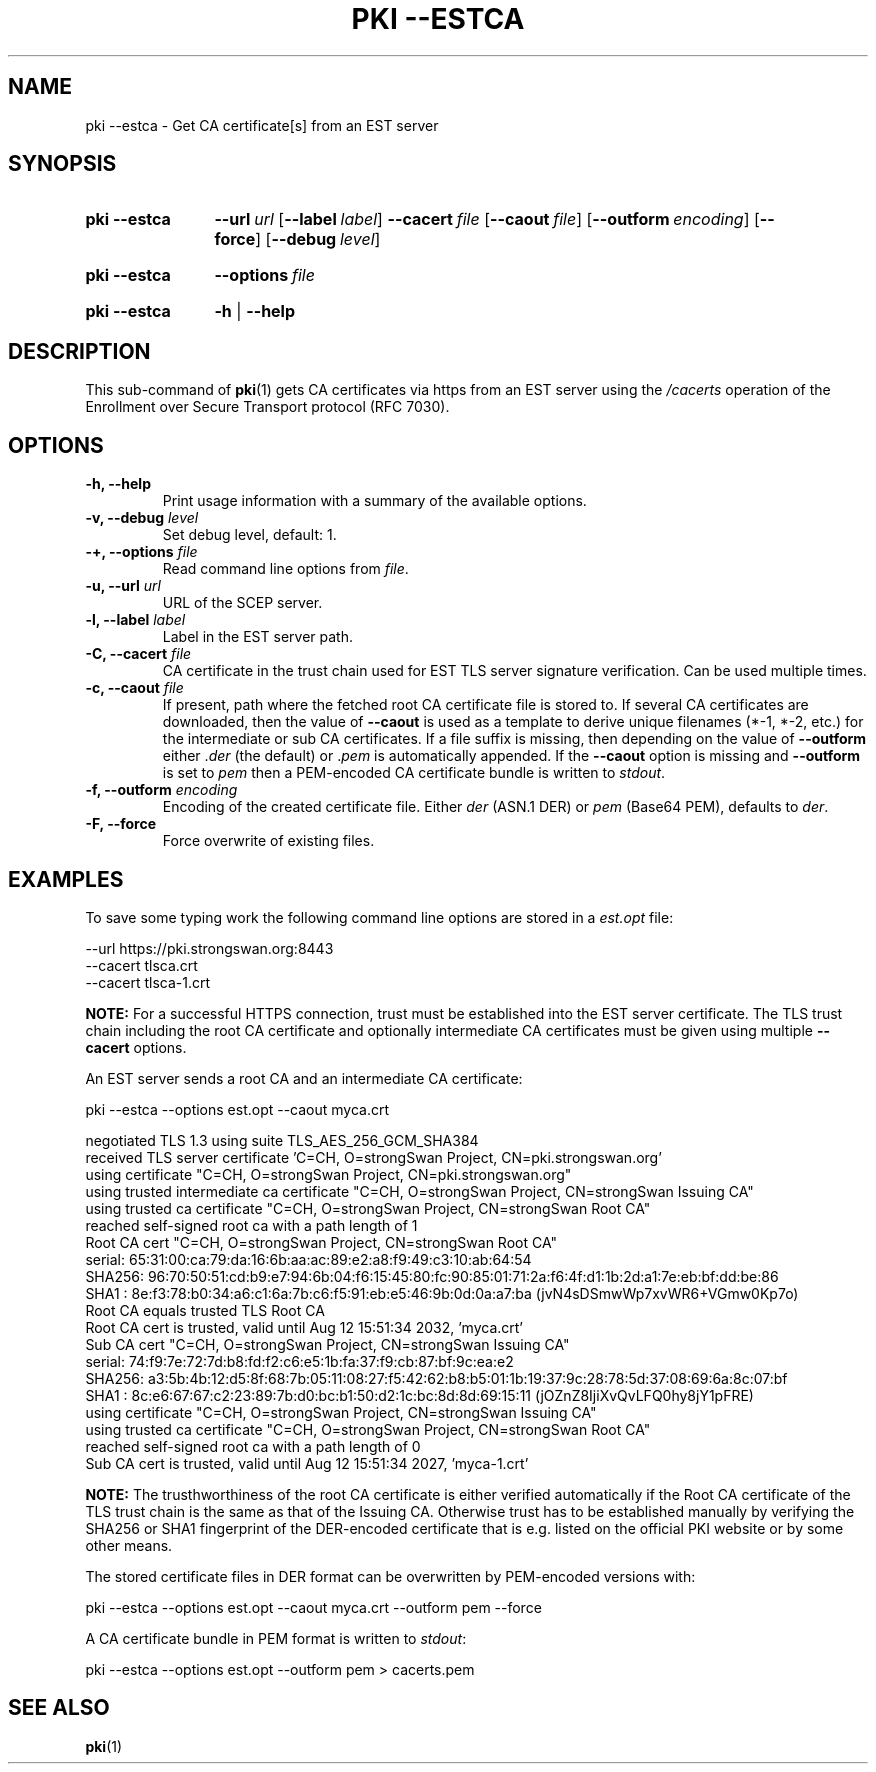 .TH "PKI \-\-ESTCA" 1 "2022-08-22" "6.0.1" "strongSwan"
.
.SH "NAME"
.
pki \-\-estca \- Get CA certificate[s] from an EST server
.
.SH "SYNOPSIS"
.
.SY pki\ \-\-estca
.BI \-\-url\~ url
.OP \-\-label label
.BI \-\-cacert\~ file
.OP \-\-caout file
.OP \-\-outform encoding
.OP \-\-force
.OP \-\-debug level
.YS
.
.SY pki\ \-\-estca
.BI \-\-options\~ file
.YS
.
.SY "pki \-\-estca"
.B \-h
|
.B \-\-help
.YS
.
.SH "DESCRIPTION"
.
This sub-command of
.BR pki (1)
gets CA certificates via https from an EST server using the \fI/cacerts\fR
operation of the Enrollment over Secure Transport protocol (RFC 7030).
.
.SH "OPTIONS"
.
.TP
.B "\-h, \-\-help"
Print usage information with a summary of the available options.
.TP
.BI "\-v, \-\-debug " level
Set debug level, default: 1.
.TP
.BI "\-+, \-\-options " file
Read command line options from \fIfile\fR.
.TP
.BI "\-u, \-\-url " url
URL of the SCEP server.
.TP
.BI "\-l, \-\-label " label
Label in the EST server path.
.TP
.BI "\-C, \-\-cacert " file
CA certificate in the trust chain used for EST TLS server signature verification.
Can be used multiple times.
.TP
.BI "\-c, \-\-caout " file
If present, path where the fetched root CA certificate file is stored to.
If several CA certificates are downloaded, then the value of
.B \-\-caout
is used as a template to derive unique filenames (*-1, *-2, etc.) for the
intermediate or sub CA certificates.
If a file suffix is missing, then depending on the value of
.B \-\-outform
either .\fIder\fR (the default) or .\fIpem\fR is automatically appended.
If the
.B \-\-caout
option is missing and
.B \-\-outform
is set to \fIpem\fR then a PEM-encoded CA certificate bundle is written to
\fIstdout\fR.
.TP
.BI "\-f, \-\-outform " encoding
Encoding of the created certificate file. Either \fIder\fR (ASN.1 DER) or
\fIpem\fR (Base64 PEM), defaults to \fIder\fR.
.TP
.B "\-F, \-\-force"
Force overwrite of existing files.
.
.SH "EXAMPLES"
.
To save some typing work the following command line options are stored in a
\fIest.opt\fR file:
.PP
.EX
\-\-url https://pki.strongswan.org:8443
\-\-cacert tlsca.crt
\-\-cacert tlsca-1.crt
.EE
.PP
.B NOTE:
For a successful HTTPS connection, trust must be established into the EST server
certificate. The TLS trust chain including the root CA certificate and optionally
intermediate CA certificates must be given using multiple
.B --cacert
options.
.P
An EST server sends a root CA and an intermediate CA certificate:
.PP
.EX
pki \-\-estca \-\-options est.opt \-\-caout myca.crt

negotiated TLS 1.3 using suite TLS_AES_256_GCM_SHA384
received TLS server certificate 'C=CH, O=strongSwan Project, CN=pki.strongswan.org'
  using certificate "C=CH, O=strongSwan Project, CN=pki.strongswan.org"
  using trusted intermediate ca certificate "C=CH, O=strongSwan Project, CN=strongSwan Issuing CA"
  using trusted ca certificate "C=CH, O=strongSwan Project, CN=strongSwan Root CA"
  reached self-signed root ca with a path length of 1
Root CA cert "C=CH, O=strongSwan Project, CN=strongSwan Root CA"
  serial: 65:31:00:ca:79:da:16:6b:aa:ac:89:e2:a8:f9:49:c3:10:ab:64:54
  SHA256: 96:70:50:51:cd:b9:e7:94:6b:04:f6:15:45:80:fc:90:85:01:71:2a:f6:4f:d1:1b:2d:a1:7e:eb:bf:dd:be:86
  SHA1  : 8e:f3:78:b0:34:a6:c1:6a:7b:c6:f5:91:eb:e5:46:9b:0d:0a:a7:ba (jvN4sDSmwWp7xvWR6+VGmw0Kp7o)
Root CA equals trusted TLS Root CA
Root CA cert is trusted, valid until Aug 12 15:51:34 2032, 'myca.crt'
Sub CA cert "C=CH, O=strongSwan Project, CN=strongSwan Issuing CA"
  serial: 74:f9:7e:72:7d:b8:fd:f2:c6:e5:1b:fa:37:f9:cb:87:bf:9c:ea:e2
  SHA256: a3:5b:4b:12:d5:8f:68:7b:05:11:08:27:f5:42:62:b8:b5:01:1b:19:37:9c:28:78:5d:37:08:69:6a:8c:07:bf
  SHA1  : 8c:e6:67:67:c2:23:89:7b:d0:bc:b1:50:d2:1c:bc:8d:8d:69:15:11 (jOZnZ8IjiXvQvLFQ0hy8jY1pFRE)
  using certificate "C=CH, O=strongSwan Project, CN=strongSwan Issuing CA"
  using trusted ca certificate "C=CH, O=strongSwan Project, CN=strongSwan Root CA"
  reached self-signed root ca with a path length of 0
Sub CA cert is trusted, valid until Aug 12 15:51:34 2027, 'myca-1.crt'
.EE
.PP
.B NOTE:
The trusthworthiness of the root CA certificate is either verified automatically
if the Root CA certificate of the TLS trust chain is the same as that of the
Issuing CA. Otherwise trust has to be established manually by verifying the SHA256
or SHA1 fingerprint of the DER-encoded certificate that is e.g. listed on the
official PKI website or by some other means.
.P
The stored certificate files in DER format can be overwritten by PEM-encoded
versions with:
.PP
.EX
pki \-\-estca \-\-options est.opt \-\-caout myca.crt \-\-outform pem \-\-force
.EE
.PP
A CA certificate bundle in PEM format is written to \fIstdout\fR:
.PP
.EX
pki \-\-estca \-\-options est.opt \-\-outform pem > cacerts.pem
.EE
.PP
.
.SH "SEE ALSO"
.
.BR pki (1)
